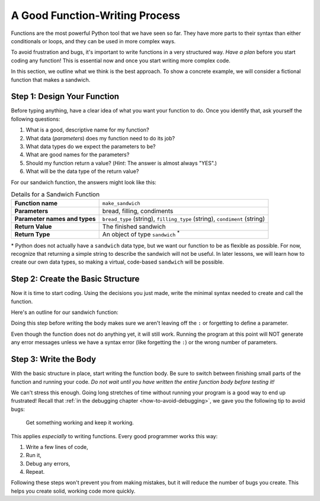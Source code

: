 A Good Function-Writing Process
===============================

Functions are the most powerful Python tool that we have seen so far. They
have more parts to their syntax than either conditionals or loops, and they can
be used in more complex ways.

To avoid frustration and bugs, it's important to write functions in a very
structured way. *Have a plan* before you start coding any function! This is
essential now and once you start writing more complex code.

In this section, we outline what we think is the best approach. To show a
concrete example, we will consider a fictional function that makes a sandwich.

Step 1: Design Your Function
----------------------------

Before typing anything, have a clear idea of what you want your function to do.
Once you identify that, ask yourself the following questions:

#. What is a good, descriptive name for my function?
#. What data (*parameters*) does my function need to do its job?
#. What data types do we expect the parameters to be?
#. What are good names for the parameters?
#. Should my function return a value? (*Hint*: The answer is almost always
   "YES".)
#. What will be the data type of the return value?

For our sandwich function, the answers might look like this:

.. list-table:: Details for a Sandwich Function
   :stub-columns: 1

   * - Function name
     - ``make_sandwich``
   * - Parameters
     - bread, filling, condiments
   * - Parameter names and types
     - ``bread_type`` (string), ``filling_type`` (string), ``condiment`` (string)
   * - Return Value
     - The finished sandwich
   * - Return Type
     - An object of type ``sandwich`` :sup:`*`
    
\* Python does not actually have a ``sandwich`` data type, but we want our
function to be as flexible as possible. For now, recognize that returning a
simple string to describe the sandwich will not be useful. In later lessons,
we will learn how to create our own data types, so making a virtual,
code-based ``sandwich`` will be possible.

.. _sandwich-function:

Step 2: Create the Basic Structure
----------------------------------

Now it is time to start coding. Using the decisions you just made, write the
minimal syntax needed to create and call the function.

Here's an outline for our sandwich function:

.. sourcecode:: python
   :linenos:

   def make_sandwich(bread_type, filling_type, condiment):

      # TODO: make a sandwich with the given ingredients

      return # TODO: Send back a sandwich object
   
   make_sandwich('this', 'is', 'practice')

Doing this step before writing the body makes sure we aren't
leaving off the ``:`` or forgetting to define a parameter.

Even though the function does not do anything yet, it will still work. Running
the program at this point will NOT generate any error messages unless we have a
syntax error (like forgetting the ``:``) or the wrong number of parameters.

Step 3: Write the Body
----------------------

With the basic structure in place, start writing the function body. Be sure to
switch between finishing small parts of the function and running your code.
*Do not wait until you have written the entire function body before testing
it!*

We can't stress this enough. Going long stretches of time without running
your program is a good way to end up frustrated! Recall that
:ref:`in the debugging chapter <how-to-avoid-debugging>`, we gave you the
following tip to avoid bugs:

.. pull-quote:: Get something working and keep it working.

This applies *especially* to writing functions. Every good programmer works
this way: 

#. Write a few lines of code,
#. Run it,
#. Debug any errors,
#. Repeat.

Following these steps won't prevent you from making mistakes, but it will
reduce the number of bugs you create. This helps you create solid, working code
more quickly.
